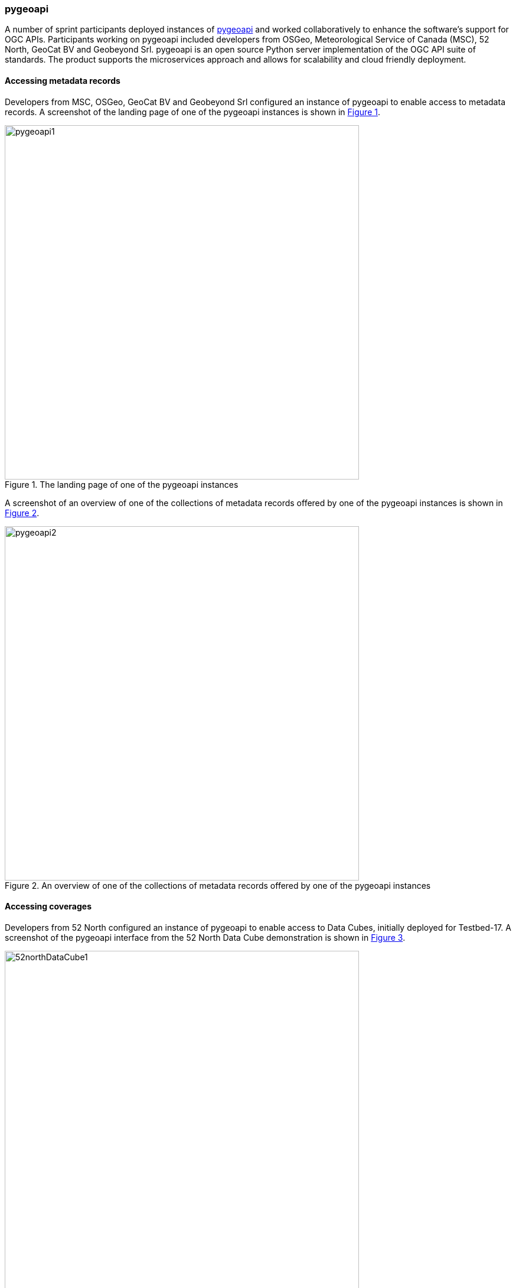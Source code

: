 === pygeoapi

A number of sprint participants deployed instances of https://pygeoapi.io[pygeoapi] and worked collaboratively to enhance the software's support for OGC APIs. Participants working on pygeoapi included developers from OSGeo, Meteorological Service of Canada (MSC), 52 North, GeoCat BV and Geobeyond Srl. pygeoapi is an open source Python server implementation of the OGC API suite of standards.  The product supports the microservices approach and allows for scalability and cloud friendly deployment.

==== Accessing metadata records

Developers from MSC, OSGeo, GeoCat BV and Geobeyond Srl configured an instance of pygeoapi to enable access to metadata records. A screenshot of the landing page of one of the pygeoapi instances is shown in <<img_pygeoapi1>>.

[#img_pygeoapi1,reftext='{figure-caption} {counter:figure-num}']
.The landing page of one of the pygeoapi instances
image::images/pygeoapi1.png[width=600,align="center"]

A screenshot of an overview of one of the collections of metadata records offered by one of the pygeoapi instances is shown in <<img_pygeoapi2>>.

[#img_pygeoapi2,reftext='{figure-caption} {counter:figure-num}']
.An overview of one of the collections of metadata records offered by one of the pygeoapi instances
image::images/pygeoapi2.png[width=600,align="center"]

==== Accessing coverages

Developers from 52 North configured an instance of pygeoapi to enable access to Data Cubes, initially deployed for Testbed-17. A screenshot of the pygeoapi interface from the 52 North Data Cube demonstration is shown in <<img_52northDataCube1>>.

[#img_52northDataCube1,reftext='{figure-caption} {counter:figure-num}']
.Screenshot of pygeoapi interface from the 52 North Data Cube demonstration
image::images/52northDataCube1.png[width=600,align="center"]

Once coverages from the data cube are published through the pygeoapi, they can be accessed through the OGC API - Coverages interface and displayed on a client application such as QGIS. A coverage displayed using QGIS after download from a data cube is shown in <<img_52northDataCube2>>.

[#img_52northDataCube2,reftext='{figure-caption} {counter:figure-num}']
.Coverage displayed using QGIS after download from the 52 North Data Cube supplied using pygeoapi
image::images/52northDataCube2.png[width=600,align="center"]
